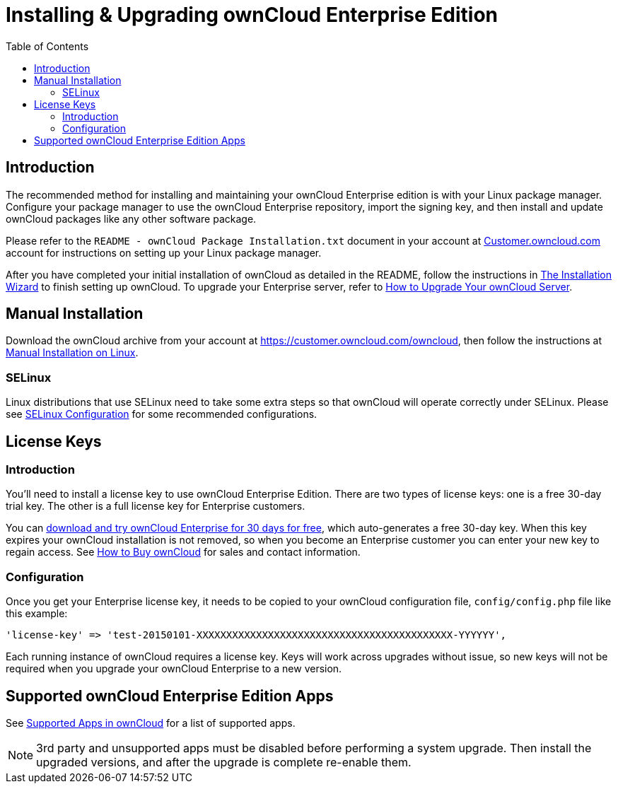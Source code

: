 = Installing & Upgrading ownCloud Enterprise Edition
:toc: right

== Introduction

The recommended method for installing and maintaining your ownCloud
Enterprise edition is with your Linux package manager. Configure your
package manager to use the ownCloud Enterprise repository, import the
signing key, and then install and update ownCloud packages like any
other software package.

Please refer to the `README - ownCloud Package Installation.txt`
document in your account at
https://customer.owncloud.com/owncloud/[Customer.owncloud.com]
account for instructions on setting up your Linux package manager.

After you have completed your initial installation of ownCloud as detailed in the README, 
follow the instructions in xref:installation/installation_wizard.adoc[The Installation Wizard] 
to finish setting up ownCloud. To upgrade your Enterprise server, refer to 
xref:maintenance/upgrade.adoc[How to Upgrade Your ownCloud Server].

[[manual-installation]]
== Manual Installation

Download the ownCloud archive from your account at
https://customer.owncloud.com/owncloud, then follow the instructions at
xref:installation/manual_installation.adoc[Manual Installation on Linux].

[[selinux]]
=== SELinux

Linux distributions that use SELinux need to take some extra steps so
that ownCloud will operate correctly under SELinux. Please see
xref:installation/selinux_configuration.adoc[SELinux Configuration] for some recommended
configurations.

[[license-keys]]
== License Keys

[[installation-introduction]]
=== Introduction

You’ll need to install a license key to use ownCloud Enterprise Edition.
There are two types of license keys: one is a free 30-day trial key. The
other is a full license key for Enterprise customers.

You can https://owncloud.com/download/[download and try ownCloud Enterprise for 30 days for free],
which auto-generates a free 30-day key. When this key expires your ownCloud installation is not removed, so
when you become an Enterprise customer you can enter your new key to
regain access. See https://owncloud.com/how-to-buy-owncloud/[How to Buy ownCloud]
for sales and contact information.

[[installation-configuration]]
=== Configuration

Once you get your Enterprise license key, it needs to be copied to your
ownCloud configuration file, `config/config.php` file like this example:

[source,php]
....
'license-key' => 'test-20150101-XXXXXXXXXXXXXXXXXXXXXXXXXXXXXXXXXXXXXXXXXXX-YYYYYY',
....

Each running instance of ownCloud requires a license key. Keys will work
across upgrades without issue, so new keys will not be required when you
upgrade your ownCloud Enterprise to a new version.

[[supported-owncloud-enterprise-edition-apps]]
== Supported ownCloud Enterprise Edition Apps

See xref:installation/apps_supported.adoc[Supported Apps in ownCloud] for a list of supported apps.

NOTE: 3rd party and unsupported apps must be disabled before performing a system upgrade. Then install the upgraded versions, and after the upgrade is complete re-enable them.

